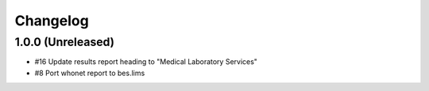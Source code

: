 Changelog
=========

1.0.0 (Unreleased)
------------------

- #16 Update results report heading to "Medical Laboratory Services"
- #8 Port whonet report to bes.lims
